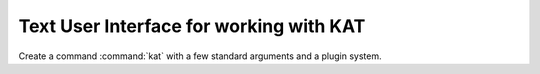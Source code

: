 
Text User Interface for working with KAT
========================================

Create a command :command:`kat` with a few standard arguments and a plugin system.


